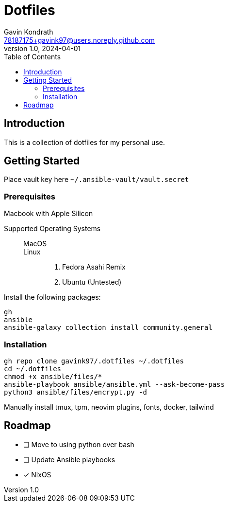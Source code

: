= Dotfiles
Gavin Kondrath <78187175+gavink97@users.noreply.github.com>
v1.0, 2024-04-01
:toc:
:homepage: https://github.com/gavink97

== Introduction
This is a collection of dotfiles for my personal use.

== Getting Started

Place vault key here `~/.ansible-vault/vault.secret`

=== Prerequisites

Macbook with Apple Silicon

Supported Operating Systems::
    MacOS:::
    Linux:::
        . Fedora Asahi Remix
        . Ubuntu (Untested)

Install the following packages:
....
gh
ansible
ansible-galaxy collection install community.general
....

=== Installation
....
gh repo clone gavink97/.dotfiles ~/.dotfiles
cd ~/.dotfiles
chmod +x ansible/files/*
ansible-playbook ansible/ansible.yml --ask-become-pass
python3 ansible/files/encrypt.py -d
....

Manually install tmux, tpm, neovim plugins, fonts, docker, tailwind

== Roadmap
* [ ] Move to using python over bash
* [ ] Update Ansible playbooks
* [x] NixOS
